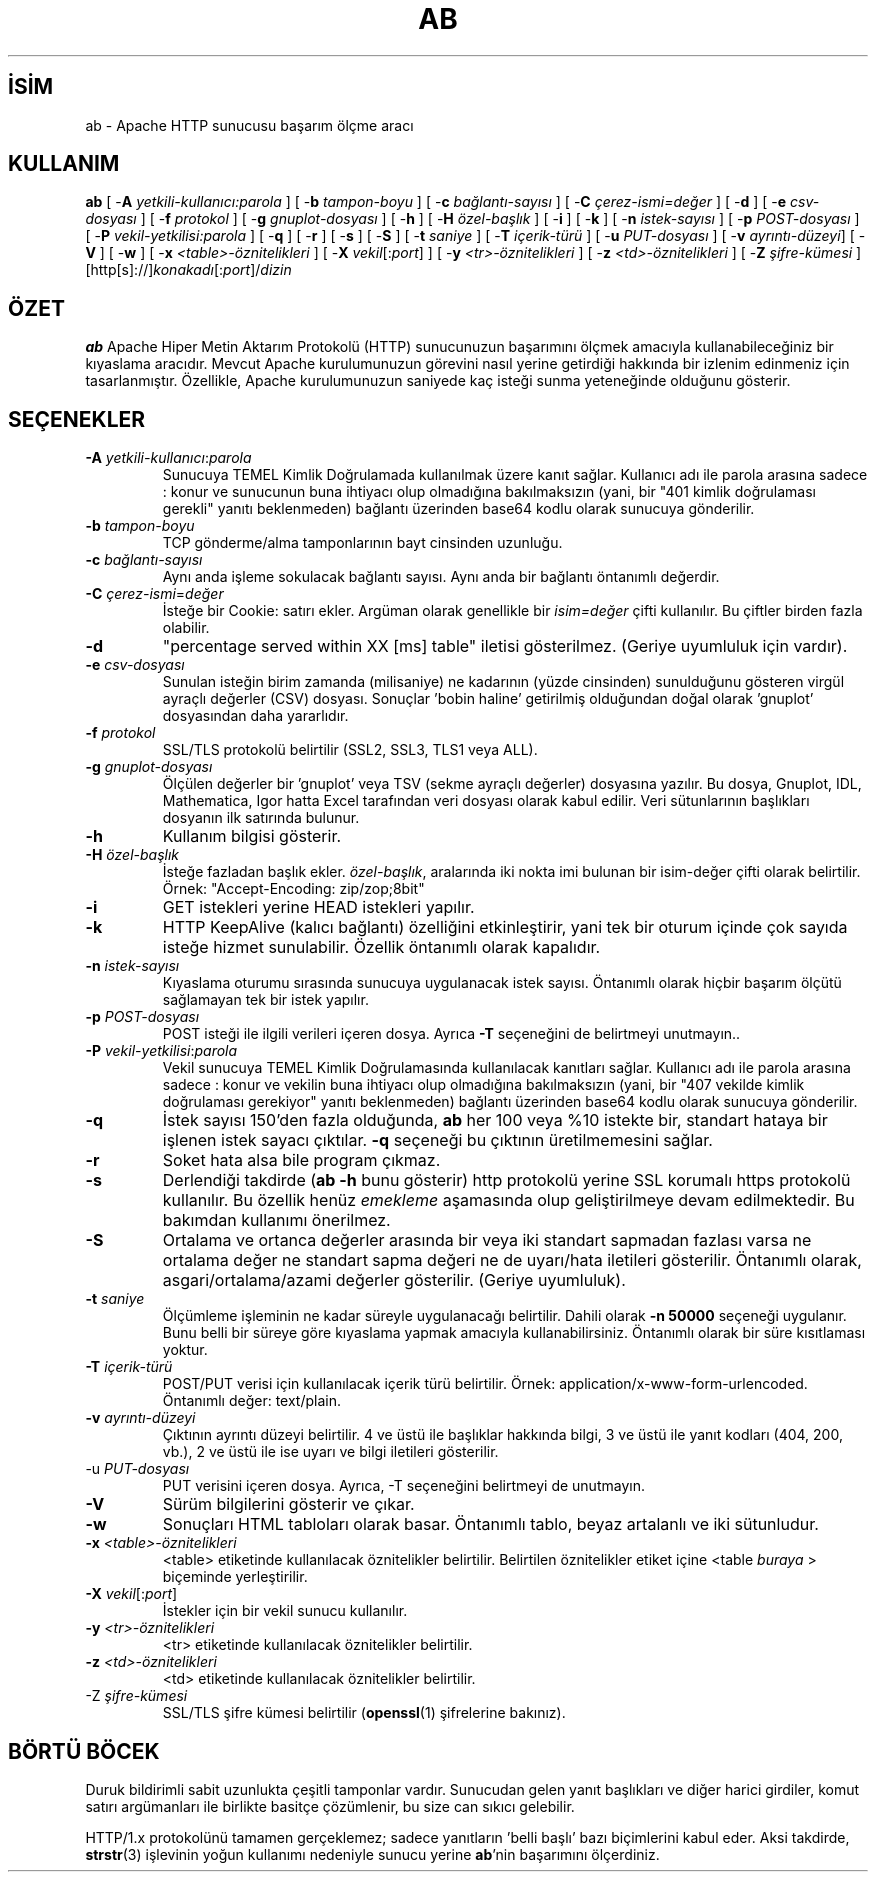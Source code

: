 .\" XXXXXXXXXXXXXXXXXXXXXXXXXXXXXXXXXXXXXXX
.\" DO NOT EDIT! Generated from XML source.
.\" XXXXXXXXXXXXXXXXXXXXXXXXXXXXXXXXXXXXXXX
.de Sh \" Subsection
.br
.if t .Sp
.ne 5
.PP
\fB\\$1\fR
.PP
..
.de Sp \" Vertical space (when we can't use .PP)
.if t .sp .5v
.if n .sp
..
.de Ip \" List item
.br
.ie \\n(.$>=3 .ne \\$3
.el .ne 3
.IP "\\$1" \\$2
..
.TH "AB" 8 "2009-11-03" "Apache HTTP Sunucusu" "ab"
.nh
.SH İSİM
ab \- Apache HTTP sunucusu başarım ölçme aracı

.SH "KULLANIM"
 
.PP
\fBab\fR [ -\fBA\fR \fIyetkili-kullanıcı:parola\fR ] [ -\fBb\fR \fItampon-boyu\fR ] [ -\fBc\fR \fIbağlantı-sayısı\fR ] [ -\fBC\fR \fIçerez-ismi=değer\fR ] [ -\fBd\fR ] [ -\fBe\fR \fIcsv-dosyası\fR ] [ -\fBf\fR \fIprotokol\fR ] [ -\fBg\fR \fIgnuplot-dosyası\fR ] [ -\fBh\fR ] [ -\fBH\fR \fIözel-başlık\fR ] [ -\fBi\fR ] [ -\fBk\fR ] [ -\fBn\fR \fIistek-sayısı\fR ] [ -\fBp\fR \fIPOST-dosyası\fR ] [ -\fBP\fR \fIvekil-yetkilisi:parola\fR ] [ -\fBq\fR ] [ -\fBr\fR ] [ -\fBs\fR ] [ -\fBS\fR ] [ -\fBt\fR \fIsaniye\fR ] [ -\fBT\fR \fIiçerik-türü\fR ] [ -\fBu\fR \fIPUT-dosyası\fR ] [ -\fBv\fR \fIayrıntı-düzeyi\fR] [ -\fBV\fR ] [ -\fBw\fR ] [ -\fBx\fR \fI<table>-öznitelikleri\fR ] [ -\fBX\fR \fIvekil\fR[:\fIport\fR] ] [ -\fBy\fR \fI<tr>-öznitelikleri\fR ] [ -\fBz\fR \fI<td>-öznitelikleri\fR ] [ -\fBZ\fR \fIşifre-kümesi\fR ] [http[s]://]\fIkonakadı\fR[:\fIport\fR]/\fIdizin\fR
 

.SH "ÖZET"
 
.PP
\fBab\fR Apache Hiper Metin Aktarım Protokolü (HTTP) sunucunuzun başarımını ölçmek amacıyla kullanabileceğiniz bir kıyaslama aracıdır\&. Mevcut Apache kurulumunuzun görevini nasıl yerine getirdiği hakkında bir izlenim edinmeniz için tasarlanmıştır\&. Özellikle, Apache kurulumunuzun saniyede kaç isteği sunma yeteneğinde olduğunu gösterir\&.
 

.SH "SEÇENEKLER"
 
 
.TP
\fB-A\fR \fIyetkili-kullanıcı\fR:\fIparola\fR
Sunucuya TEMEL Kimlik Doğrulamada kullanılmak üzere kanıt sağlar\&. Kullanıcı adı ile parola arasına sadece : konur ve sunucunun buna ihtiyacı olup olmadığına bakılmaksızın (yani, bir "401 kimlik doğrulaması gerekli" yanıtı beklenmeden) bağlantı üzerinden base64 kodlu olarak sunucuya gönderilir\&.  
.TP
\fB-b\fR \fItampon-boyu\fR
TCP gönderme/alma tamponlarının bayt cinsinden uzunluğu\&.  
.TP
\fB-c\fR \fIbağlantı-sayısı\fR
Aynı anda işleme sokulacak bağlantı sayısı\&. Aynı anda bir bağlantı öntanımlı değerdir\&.  
.TP
\fB-C\fR \fIçerez-ismi\fR=\fIdeğer\fR
İsteğe bir Cookie: satırı ekler\&. Argüman olarak genellikle bir \fIisim=değer\fR çifti kullanılır\&. Bu çiftler birden fazla olabilir\&.  
.TP
\fB-d\fR
"percentage served within XX [ms] table" iletisi gösterilmez\&. (Geriye uyumluluk için vardır)\&.  
.TP
\fB-e\fR \fIcsv-dosyası\fR
Sunulan isteğin birim zamanda (milisaniye) ne kadarının (yüzde cinsinden) sunulduğunu gösteren virgül ayraçlı değerler (CSV) dosyası\&. Sonuçlar 'bobin haline' getirilmiş olduğundan doğal olarak 'gnuplot' dosyasından daha yararlıdır\&.  
.TP
\fB-f\fR \fIprotokol\fR
SSL/TLS protokolü belirtilir (SSL2, SSL3, TLS1 veya ALL)\&.  
.TP
\fB-g\fR \fIgnuplot-dosyası\fR
Ölçülen değerler bir 'gnuplot' veya TSV (sekme ayraçlı değerler) dosyasına yazılır\&. Bu dosya, Gnuplot, IDL, Mathematica, Igor hatta Excel tarafından veri dosyası olarak kabul edilir\&. Veri sütunlarının başlıkları dosyanın ilk satırında bulunur\&.  
.TP
\fB-h\fR
Kullanım bilgisi gösterir\&.  
.TP
\fB-H\fR \fIözel-başlık\fR
İsteğe fazladan başlık ekler\&. \fIözel-başlık\fR, aralarında iki nokta imi bulunan bir isim-değer çifti olarak belirtilir\&. Örnek: "Accept-Encoding: zip/zop;8bit"  
.TP
\fB-i\fR
GET istekleri yerine HEAD istekleri yapılır\&.  
.TP
\fB-k\fR
HTTP KeepAlive (kalıcı bağlantı) özelliğini etkinleştirir, yani tek bir oturum içinde çok sayıda isteğe hizmet sunulabilir\&. Özellik öntanımlı olarak kapalıdır\&.  
.TP
\fB-n\fR \fIistek-sayısı\fR
Kıyaslama oturumu sırasında sunucuya uygulanacak istek sayısı\&. Öntanımlı olarak hiçbir başarım ölçütü sağlamayan tek bir istek yapılır\&.  
.TP
\fB-p\fR \fIPOST-dosyası\fR
POST isteği ile ilgili verileri içeren dosya\&. Ayrıca \fB-T\fR seçeneğini de belirtmeyi unutmayın\&.\&.  
.TP
\fB-P\fR \fIvekil-yetkilisi\fR:\fIparola\fR
Vekil sunucuya TEMEL Kimlik Doğrulamasında kullanılacak kanıtları sağlar\&. Kullanıcı adı ile parola arasına sadece : konur ve vekilin buna ihtiyacı olup olmadığına bakılmaksızın (yani, bir "407 vekilde kimlik doğrulaması gerekiyor" yanıtı beklenmeden) bağlantı üzerinden base64 kodlu olarak sunucuya gönderilir\&.  
.TP
\fB-q\fR
İstek sayısı 150'den fazla olduğunda, \fBab\fR her 100 veya %10 istekte bir, standart hataya bir işlenen istek sayacı çıktılar\&. \fB-q\fR seçeneği bu çıktının üretilmemesini sağlar\&.  
.TP
\fB-r\fR
Soket hata alsa bile program çıkmaz\&.  
.TP
\fB-s\fR
Derlendiği takdirde (\fBab -h\fR bunu gösterir) http protokolü yerine SSL korumalı https protokolü kullanılır\&. Bu özellik henüz \fIemekleme\fR aşamasında olup geliştirilmeye devam edilmektedir\&. Bu bakımdan kullanımı önerilmez\&.  
.TP
\fB-S\fR
Ortalama ve ortanca değerler arasında bir veya iki standart sapmadan fazlası varsa ne ortalama değer ne standart sapma değeri ne de uyarı/hata iletileri gösterilir\&. Öntanımlı olarak, asgari/ortalama/azami değerler gösterilir\&. (Geriye uyumluluk)\&.  
.TP
\fB-t\fR \fIsaniye\fR
Ölçümleme işleminin ne kadar süreyle uygulanacağı belirtilir\&. Dahili olarak \fB-n 50000\fR seçeneği uygulanır\&. Bunu belli bir süreye göre kıyaslama yapmak amacıyla kullanabilirsiniz\&. Öntanımlı olarak bir süre kısıtlaması yoktur\&.  
.TP
\fB-T\fR \fIiçerik-türü\fR
POST/PUT verisi için kullanılacak içerik türü belirtilir\&. Örnek: application/x-www-form-urlencoded\&. Öntanımlı değer: text/plain\&.  
.TP
\fB-v\fR \fIayrıntı-düzeyi\fR
Çıktının ayrıntı düzeyi belirtilir\&. 4 ve üstü ile başlıklar hakkında bilgi, 3 ve üstü ile yanıt kodları (404, 200, vb\&.), 2 ve üstü ile ise uyarı ve bilgi iletileri gösterilir\&.  
.TP
-u \fIPUT-dosyası\fR
PUT verisini içeren dosya\&. Ayrıca, -T seçeneğini belirtmeyi de unutmayın\&.  
.TP
\fB-V\fR
Sürüm bilgilerini gösterir ve çıkar\&.  
.TP
\fB-w\fR
Sonuçları HTML tabloları olarak basar\&. Öntanımlı tablo, beyaz artalanlı ve iki sütunludur\&.  
.TP
\fB-x\fR \fI<table>-öznitelikleri\fR
<table> etiketinde kullanılacak öznitelikler belirtilir\&. Belirtilen öznitelikler etiket içine <table \fIburaya\fR > biçeminde yerleştirilir\&.  
.TP
\fB-X\fR \fIvekil\fR[:\fIport\fR]
İstekler için bir vekil sunucu kullanılır\&.  
.TP
\fB-y\fR \fI<tr>-öznitelikleri\fR
<tr> etiketinde kullanılacak öznitelikler belirtilir\&.  
.TP
\fB-z\fR \fI<td>-öznitelikleri\fR
<td> etiketinde kullanılacak öznitelikler belirtilir\&.  
.TP
-Z \fIşifre-kümesi\fR
SSL/TLS şifre kümesi belirtilir (\fBopenssl\fR(1) şifrelerine bakınız)\&.  
 
.SH "BÖRTÜ BÖCEK"
 
.PP
Duruk bildirimli sabit uzunlukta çeşitli tamponlar vardır\&. Sunucudan gelen yanıt başlıkları ve diğer harici girdiler, komut satırı argümanları ile birlikte basitçe çözümlenir, bu size can sıkıcı gelebilir\&.
 
.PP
HTTP/1\&.x protokolünü tamamen gerçeklemez; sadece yanıtların 'belli başlı' bazı biçimlerini kabul eder\&. Aksi takdirde, \fBstrstr\fR(3) işlevinin yoğun kullanımı nedeniyle sunucu yerine \fBab\fR'nin başarımını ölçerdiniz\&.
 
